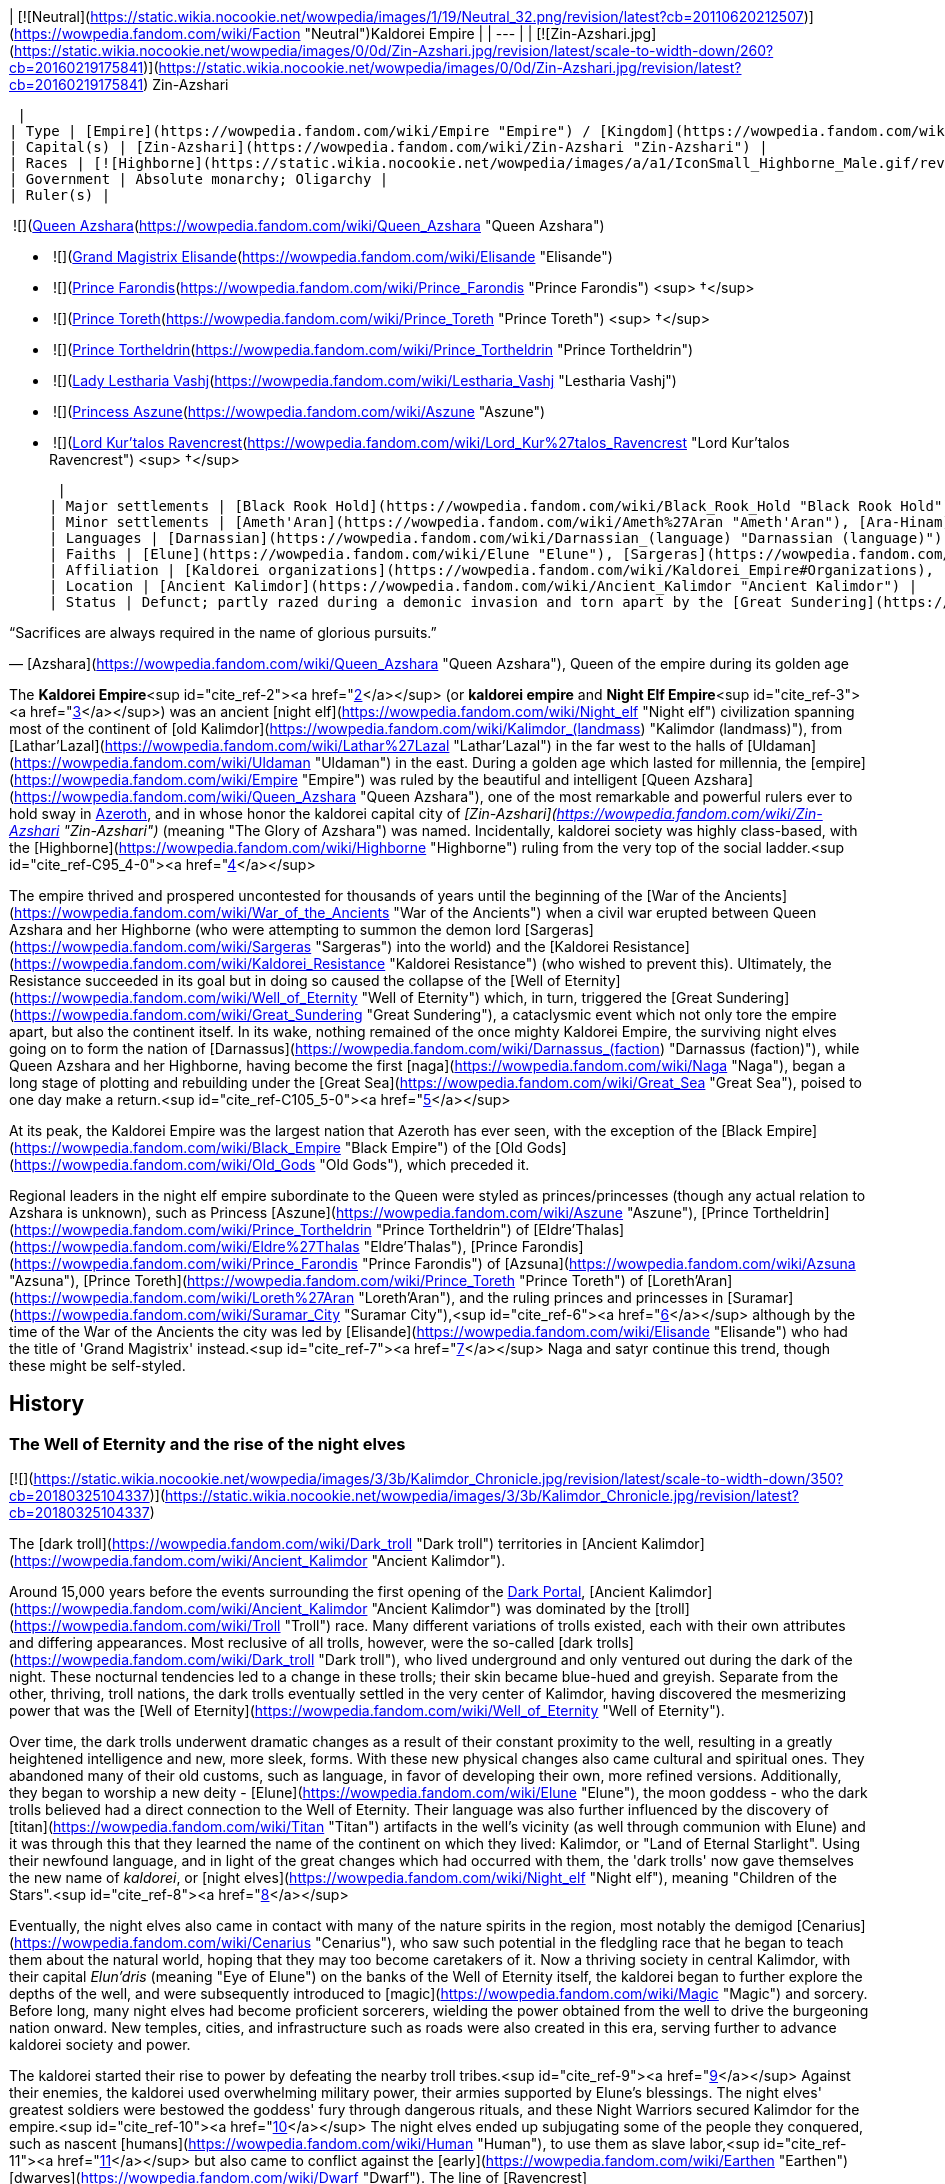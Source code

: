 | [![Neutral](https://static.wikia.nocookie.net/wowpedia/images/1/19/Neutral_32.png/revision/latest?cb=20110620212507)](https://wowpedia.fandom.com/wiki/Faction "Neutral")Kaldorei Empire |
| --- |
| [![Zin-Azshari.jpg](https://static.wikia.nocookie.net/wowpedia/images/0/0d/Zin-Azshari.jpg/revision/latest/scale-to-width-down/260?cb=20160219175841)](https://static.wikia.nocookie.net/wowpedia/images/0/0d/Zin-Azshari.jpg/revision/latest?cb=20160219175841)
Zin-Azshari

 |
| Type | [Empire](https://wowpedia.fandom.com/wiki/Empire "Empire") / [Kingdom](https://wowpedia.fandom.com/wiki/Kingdom "Kingdom")<sup id="cite_ref-1"><a href="https://wowpedia.fandom.com/wiki/Kaldorei_Empire#cite_note-1">[1]</a></sup> |
| Capital(s) | [Zin-Azshari](https://wowpedia.fandom.com/wiki/Zin-Azshari "Zin-Azshari") |
| Races | [![Highborne](https://static.wikia.nocookie.net/wowpedia/images/a/a1/IconSmall_Highborne_Male.gif/revision/latest/scale-to-width-down/16?cb=20200530181102)](https://wowpedia.fandom.com/wiki/Highborne "Highborne")[![Highborne](https://static.wikia.nocookie.net/wowpedia/images/1/1c/IconSmall_Highborne_Female.gif/revision/latest/scale-to-width-down/16?cb=20200530212600)](https://wowpedia.fandom.com/wiki/Highborne "Highborne")[![Night elf](https://static.wikia.nocookie.net/wowpedia/images/e/e8/IconSmall_NightElf_Male.gif/revision/latest/scale-to-width-down/16?cb=20200518005657)](https://wowpedia.fandom.com/wiki/Night_elf "Night elf")[![Night elf](https://static.wikia.nocookie.net/wowpedia/images/1/18/IconSmall_NightElf_Female.gif/revision/latest/scale-to-width-down/16?cb=20200518010323)](https://wowpedia.fandom.com/wiki/Night_elf "Night elf") [Night elf](https://wowpedia.fandom.com/wiki/Night_elf "Night elf") |
| Government | Absolute monarchy; Oligarchy |
| Ruler(s) |

 ![](https://static.wikia.nocookie.net/wowpedia/images/5/52/IconSmall_Azshara.gif/revision/latest/scale-to-width-down/16?cb=20211209080510)[Queen Azshara](https://wowpedia.fandom.com/wiki/Queen_Azshara "Queen Azshara")

-    ![](https://static.wikia.nocookie.net/wowpedia/images/d/dc/IconSmall_Elisande.gif/revision/latest/scale-to-width-down/16?cb=20211211092611)[Grand Magistrix Elisande](https://wowpedia.fandom.com/wiki/Elisande "Elisande")
-    ![](https://static.wikia.nocookie.net/wowpedia/images/e/e7/IconSmall_Farondis.gif/revision/latest/scale-to-width-down/16?cb=20180206221536)[Prince Farondis](https://wowpedia.fandom.com/wiki/Prince_Farondis "Prince Farondis") <sup>&nbsp;†</sup>
-    ![](https://static.wikia.nocookie.net/wowpedia/images/a/a1/IconSmall_Highborne_Male.gif/revision/latest/scale-to-width-down/16?cb=20200530181102)[Prince Toreth](https://wowpedia.fandom.com/wiki/Prince_Toreth "Prince Toreth") <sup>&nbsp;†</sup>
-    ![](https://static.wikia.nocookie.net/wowpedia/images/a/a1/IconSmall_Highborne_Male.gif/revision/latest/scale-to-width-down/16?cb=20200530181102)[Prince Tortheldrin](https://wowpedia.fandom.com/wiki/Prince_Tortheldrin "Prince Tortheldrin")
-    ![](https://static.wikia.nocookie.net/wowpedia/images/1/1c/IconSmall_Highborne_Female.gif/revision/latest/scale-to-width-down/16?cb=20200530212600)[Lady Lestharia Vashj](https://wowpedia.fandom.com/wiki/Lestharia_Vashj "Lestharia Vashj")
-    ![](https://static.wikia.nocookie.net/wowpedia/images/1/1c/IconSmall_Highborne_Female.gif/revision/latest/scale-to-width-down/16?cb=20200530212600)[Princess Aszune](https://wowpedia.fandom.com/wiki/Aszune "Aszune")
-    ![](https://static.wikia.nocookie.net/wowpedia/images/a/a8/IconSmall_Kur%27talos.gif/revision/latest/scale-to-width-down/16?cb=20180304142416)[Lord Kur'talos Ravencrest](https://wowpedia.fandom.com/wiki/Lord_Kur%27talos_Ravencrest "Lord Kur'talos Ravencrest") <sup>&nbsp;†</sup>

 |
| Major settlements | [Black Rook Hold](https://wowpedia.fandom.com/wiki/Black_Rook_Hold "Black Rook Hold"), [Eldarath](https://wowpedia.fandom.com/wiki/Eldarath "Eldarath"), [Eldre'Thalas](https://wowpedia.fandom.com/wiki/Eldre%27Thalas "Eldre'Thalas"), [Eldre'thar](https://wowpedia.fandom.com/wiki/Eldre%27thar "Eldre'thar"), [Hajiri](https://wowpedia.fandom.com/wiki/Hajiri "Hajiri"), [Isildien](https://wowpedia.fandom.com/wiki/Isildien "Isildien"), [Kel'Theril](https://wowpedia.fandom.com/wiki/Kel%27Theril "Kel'Theril"), [Lathar'Lazal](https://wowpedia.fandom.com/wiki/Lathar%27Lazal "Lathar'Lazal"), [Loreth'Aran](https://wowpedia.fandom.com/wiki/Loreth%27Aran "Loreth'Aran"), [Mathystra](https://wowpedia.fandom.com/wiki/Mathystra "Mathystra"), [Morlos'Aran](https://wowpedia.fandom.com/wiki/Morlos%27Aran "Morlos'Aran"), [Nar'thalas](https://wowpedia.fandom.com/wiki/Ruins_of_Nar%27thalas "Ruins of Nar'thalas"), [Shandaral](https://wowpedia.fandom.com/wiki/Shandaral "Shandaral"), [Suramar](https://wowpedia.fandom.com/wiki/Suramar_City "Suramar City"), [Vashj'ir](https://wowpedia.fandom.com/wiki/Ruins_of_Vashj%27ir "Ruins of Vashj'ir") |
| Minor settlements | [Ameth'Aran](https://wowpedia.fandom.com/wiki/Ameth%27Aran "Ameth'Aran"), [Ara-Hinam](https://wowpedia.fandom.com/wiki/Ara-Hinam "Ara-Hinam"), [Aru-Talis](https://wowpedia.fandom.com/wiki/Aru-Talis "Aru-Talis"), [Bashal'Aran](https://wowpedia.fandom.com/wiki/Bashal%27Aran "Bashal'Aran"), [Beth'mora](https://wowpedia.fandom.com/wiki/Beth%27mora_Ridge "Beth'mora Ridge"), [Biel'aran](https://wowpedia.fandom.com/wiki/Biel%27aran_Ridge "Biel'aran Ridge"), [Blackfathom Deeps](https://wowpedia.fandom.com/wiki/Blackfathom_Deeps "Blackfathom Deeps"), [Constellas](https://wowpedia.fandom.com/wiki/Constellas "Constellas"), [Darkmist](https://wowpedia.fandom.com/wiki/Darkmist_Ruins "Darkmist Ruins"), [Ethel Rethor](https://wowpedia.fandom.com/wiki/Ethel_Rethor "Ethel Rethor"), [Forest Song](https://wowpedia.fandom.com/wiki/Forest_Song "Forest Song"), [Galhara](https://wowpedia.fandom.com/wiki/Galhara "Galhara"), [Lornesta](https://wowpedia.fandom.com/wiki/Ruins_of_Lornesta "Ruins of Lornesta"), [Moonrest Gardens](https://wowpedia.fandom.com/wiki/Moonrest_Gardens "Moonrest Gardens"), [Oneiros](https://wowpedia.fandom.com/wiki/Oneiros "Oneiros"), [Ordil'Aran](https://wowpedia.fandom.com/wiki/Ordil%27Aran "Ordil'Aran"), [Ravenwind](https://wowpedia.fandom.com/wiki/Ravenwind "Ravenwind"), [Shadowsong Shrine](https://wowpedia.fandom.com/wiki/Shadowsong_Shrine "Shadowsong Shrine"), [Solarsal](https://wowpedia.fandom.com/wiki/Solarsal "Solarsal"), [Stardust](https://wowpedia.fandom.com/wiki/Ruins_of_Stardust "Ruins of Stardust") [Thelserai](https://wowpedia.fandom.com/wiki/Ruins_of_Thelserai_Temple "Ruins of Thelserai Temple"), [Tethris Aran](https://wowpedia.fandom.com/wiki/Tethris_Aran "Tethris Aran"), [Then'Ralore](https://wowpedia.fandom.com/wiki/Then%27Ralore "Then'Ralore") |
| Languages | [Darnassian](https://wowpedia.fandom.com/wiki/Darnassian_(language) "Darnassian (language)") |
| Faiths | [Elune](https://wowpedia.fandom.com/wiki/Elune "Elune"), [Sargeras](https://wowpedia.fandom.com/wiki/Sargeras "Sargeras"), [Wild Gods](https://wowpedia.fandom.com/wiki/Wild_God "Wild God") (revered, but not worshiped) |
| Affiliation | [Kaldorei organizations](https://wowpedia.fandom.com/wiki/Kaldorei_Empire#Organizations), [Kaldorei Resistance](https://wowpedia.fandom.com/wiki/Kaldorei_Resistance "Kaldorei Resistance"), [Burning Legion](https://wowpedia.fandom.com/wiki/Burning_Legion "Burning Legion") |
| Location | [Ancient Kalimdor](https://wowpedia.fandom.com/wiki/Ancient_Kalimdor "Ancient Kalimdor") |
| Status | Defunct; partly razed during a demonic invasion and torn apart by the [Great Sundering](https://wowpedia.fandom.com/wiki/Great_Sundering "Great Sundering") |

“Sacrifices are always required in the name of glorious pursuits.”

— [Azshara](https://wowpedia.fandom.com/wiki/Queen_Azshara "Queen Azshara"), Queen of the empire during its golden age

The **Kaldorei Empire**<sup id="cite_ref-2"><a href="https://wowpedia.fandom.com/wiki/Kaldorei_Empire#cite_note-2">[2]</a></sup> (or **kaldorei empire** and **Night Elf Empire**<sup id="cite_ref-3"><a href="https://wowpedia.fandom.com/wiki/Kaldorei_Empire#cite_note-3">[3]</a></sup>) was an ancient [night elf](https://wowpedia.fandom.com/wiki/Night_elf "Night elf") civilization spanning most of the continent of [old Kalimdor](https://wowpedia.fandom.com/wiki/Kalimdor_(landmass) "Kalimdor (landmass)"), from [Lathar'Lazal](https://wowpedia.fandom.com/wiki/Lathar%27Lazal "Lathar'Lazal") in the far west to the halls of [Uldaman](https://wowpedia.fandom.com/wiki/Uldaman "Uldaman") in the east. During a golden age which lasted for millennia, the [empire](https://wowpedia.fandom.com/wiki/Empire "Empire") was ruled by the beautiful and intelligent [Queen Azshara](https://wowpedia.fandom.com/wiki/Queen_Azshara "Queen Azshara"), one of the most remarkable and powerful rulers ever to hold sway in xref:Azeroth.adoc[Azeroth], and in whose honor the kaldorei capital city of _[Zin-Azshari](https://wowpedia.fandom.com/wiki/Zin-Azshari "Zin-Azshari")_ (meaning "The Glory of Azshara") was named. Incidentally, kaldorei society was highly class-based, with the [Highborne](https://wowpedia.fandom.com/wiki/Highborne "Highborne") ruling from the very top of the social ladder.<sup id="cite_ref-C95_4-0"><a href="https://wowpedia.fandom.com/wiki/Kaldorei_Empire#cite_note-C95-4">[4]</a></sup>

The empire thrived and prospered uncontested for thousands of years until the beginning of the [War of the Ancients](https://wowpedia.fandom.com/wiki/War_of_the_Ancients "War of the Ancients") when a civil war erupted between Queen Azshara and her Highborne (who were attempting to summon the demon lord [Sargeras](https://wowpedia.fandom.com/wiki/Sargeras "Sargeras") into the world) and the [Kaldorei Resistance](https://wowpedia.fandom.com/wiki/Kaldorei_Resistance "Kaldorei Resistance") (who wished to prevent this). Ultimately, the Resistance succeeded in its goal but in doing so caused the collapse of the [Well of Eternity](https://wowpedia.fandom.com/wiki/Well_of_Eternity "Well of Eternity") which, in turn, triggered the [Great Sundering](https://wowpedia.fandom.com/wiki/Great_Sundering "Great Sundering"), a cataclysmic event which not only tore the empire apart, but also the continent itself. In its wake, nothing remained of the once mighty Kaldorei Empire, the surviving night elves going on to form the nation of [Darnassus](https://wowpedia.fandom.com/wiki/Darnassus_(faction) "Darnassus (faction)"), while Queen Azshara and her Highborne, having become the first [naga](https://wowpedia.fandom.com/wiki/Naga "Naga"), began a long stage of plotting and rebuilding under the [Great Sea](https://wowpedia.fandom.com/wiki/Great_Sea "Great Sea"), poised to one day make a return.<sup id="cite_ref-C105_5-0"><a href="https://wowpedia.fandom.com/wiki/Kaldorei_Empire#cite_note-C105-5">[5]</a></sup>

At its peak, the Kaldorei Empire was the largest nation that Azeroth has ever seen, with the exception of the [Black Empire](https://wowpedia.fandom.com/wiki/Black_Empire "Black Empire") of the [Old Gods](https://wowpedia.fandom.com/wiki/Old_Gods "Old Gods"), which preceded it.

Regional leaders in the night elf empire subordinate to the Queen were styled as princes/princesses (though any actual relation to Azshara is unknown), such as Princess [Aszune](https://wowpedia.fandom.com/wiki/Aszune "Aszune"), [Prince Tortheldrin](https://wowpedia.fandom.com/wiki/Prince_Tortheldrin "Prince Tortheldrin") of [Eldre'Thalas](https://wowpedia.fandom.com/wiki/Eldre%27Thalas "Eldre'Thalas"), [Prince Farondis](https://wowpedia.fandom.com/wiki/Prince_Farondis "Prince Farondis") of [Azsuna](https://wowpedia.fandom.com/wiki/Azsuna "Azsuna"), [Prince Toreth](https://wowpedia.fandom.com/wiki/Prince_Toreth "Prince Toreth") of [Loreth'Aran](https://wowpedia.fandom.com/wiki/Loreth%27Aran "Loreth'Aran"), and the ruling princes and princesses in [Suramar](https://wowpedia.fandom.com/wiki/Suramar_City "Suramar City"),<sup id="cite_ref-6"><a href="https://wowpedia.fandom.com/wiki/Kaldorei_Empire#cite_note-6">[6]</a></sup> although by the time of the War of the Ancients the city was led by [Elisande](https://wowpedia.fandom.com/wiki/Elisande "Elisande") who had the title of 'Grand Magistrix' instead.<sup id="cite_ref-7"><a href="https://wowpedia.fandom.com/wiki/Kaldorei_Empire#cite_note-7">[7]</a></sup> Naga and satyr continue this trend, though these might be self-styled.

## History

### The Well of Eternity and the rise of the night elves

[![](https://static.wikia.nocookie.net/wowpedia/images/3/3b/Kalimdor_Chronicle.jpg/revision/latest/scale-to-width-down/350?cb=20180325104337)](https://static.wikia.nocookie.net/wowpedia/images/3/3b/Kalimdor_Chronicle.jpg/revision/latest?cb=20180325104337)

The [dark troll](https://wowpedia.fandom.com/wiki/Dark_troll "Dark troll") territories in [Ancient Kalimdor](https://wowpedia.fandom.com/wiki/Ancient_Kalimdor "Ancient Kalimdor").

Around 15,000 years before the events surrounding the first opening of the xref:DarkPortal.adoc[Dark Portal], [Ancient Kalimdor](https://wowpedia.fandom.com/wiki/Ancient_Kalimdor "Ancient Kalimdor") was dominated by the [troll](https://wowpedia.fandom.com/wiki/Troll "Troll") race. Many different variations of trolls existed, each with their own attributes and differing appearances. Most reclusive of all trolls, however, were the so-called [dark trolls](https://wowpedia.fandom.com/wiki/Dark_troll "Dark troll"), who lived underground and only ventured out during the dark of the night. These nocturnal tendencies led to a change in these trolls; their skin became blue-hued and greyish. Separate from the other, thriving, troll nations, the dark trolls eventually settled in the very center of Kalimdor, having discovered the mesmerizing power that was the [Well of Eternity](https://wowpedia.fandom.com/wiki/Well_of_Eternity "Well of Eternity").

Over time, the dark trolls underwent dramatic changes as a result of their constant proximity to the well, resulting in a greatly heightened intelligence and new, more sleek, forms. With these new physical changes also came cultural and spiritual ones. They abandoned many of their old customs, such as language, in favor of developing their own, more refined versions. Additionally, they began to worship a new deity - [Elune](https://wowpedia.fandom.com/wiki/Elune "Elune"), the moon goddess - who the dark trolls believed had a direct connection to the Well of Eternity. Their language was also further influenced by the discovery of [titan](https://wowpedia.fandom.com/wiki/Titan "Titan") artifacts in the well's vicinity (as well through communion with Elune) and it was through this that they learned the name of the continent on which they lived: Kalimdor, or "Land of Eternal Starlight". Using their newfound language, and in light of the great changes which had occurred with them, the 'dark trolls' now gave themselves the new name of _kaldorei_, or [night elves](https://wowpedia.fandom.com/wiki/Night_elf "Night elf"), meaning "Children of the Stars".<sup id="cite_ref-8"><a href="https://wowpedia.fandom.com/wiki/Kaldorei_Empire#cite_note-8">[8]</a></sup>

Eventually, the night elves also came in contact with many of the nature spirits in the region, most notably the demigod [Cenarius](https://wowpedia.fandom.com/wiki/Cenarius "Cenarius"), who saw such potential in the fledgling race that he began to teach them about the natural world, hoping that they may too become caretakers of it. Now a thriving society in central Kalimdor, with their capital _Elun'dris_ (meaning "Eye of Elune") on the banks of the Well of Eternity itself, the kaldorei began to further explore the depths of the well, and were subsequently introduced to [magic](https://wowpedia.fandom.com/wiki/Magic "Magic") and sorcery. Before long, many night elves had become proficient sorcerers, wielding the power obtained from the well to drive the burgeoning nation onward. New temples, cities, and infrastructure such as roads were also created in this era, serving further to advance kaldorei society and power.

The kaldorei started their rise to power by defeating the nearby troll tribes.<sup id="cite_ref-9"><a href="https://wowpedia.fandom.com/wiki/Kaldorei_Empire#cite_note-9">[9]</a></sup> Against their enemies, the kaldorei used overwhelming military power, their armies supported by Elune's blessings. The night elves' greatest soldiers were bestowed the goddess' fury through dangerous rituals, and these Night Warriors secured Kalimdor for the empire.<sup id="cite_ref-10"><a href="https://wowpedia.fandom.com/wiki/Kaldorei_Empire#cite_note-10">[10]</a></sup> The night elves ended up subjugating some of the people they conquered, such as nascent [humans](https://wowpedia.fandom.com/wiki/Human "Human"), to use them as slave labor,<sup id="cite_ref-11"><a href="https://wowpedia.fandom.com/wiki/Kaldorei_Empire#cite_note-11">[11]</a></sup> but also came to conflict against the [early](https://wowpedia.fandom.com/wiki/Earthen "Earthen") [dwarves](https://wowpedia.fandom.com/wiki/Dwarf "Dwarf"). The line of [Ravencrest](https://wowpedia.fandom.com/wiki/House_of_Ravencrest "House of Ravencrest") rose to prominence during that time, the military power of [Black Rook Hold](https://wowpedia.fandom.com/wiki/Black_Rook_Hold "Black Rook Hold") extending over most of the realm.<sup id="cite_ref-12"><a href="https://wowpedia.fandom.com/wiki/Kaldorei_Empire#cite_note-12">[12]</a></sup>

During this period of prosperity, a new leader emerged among the kaldorei. Ascending to the throne, the ambitious and deeply beloved [Queen Azshara](https://wowpedia.fandom.com/wiki/Queen_Azshara "Queen Azshara") now set the Kaldorei Empire on the path to true greatness, as well as great destruction.<sup id="cite_ref-C94_13-0"><a href="https://wowpedia.fandom.com/wiki/Kaldorei_Empire#cite_note-C94-13">[13]</a></sup>

### The age of Azshara

[![](https://static.wikia.nocookie.net/wowpedia/images/a/a3/Night_Elf_Empire.jpg/revision/latest/scale-to-width-down/350?cb=20160428235210)](https://static.wikia.nocookie.net/wowpedia/images/a/a3/Night_Elf_Empire.jpg/revision/latest?cb=20160428235210)

The empire of the kaldorei under [Queen Azshara](https://wowpedia.fandom.com/wiki/Queen_Azshara "Queen Azshara").

[![](https://static.wikia.nocookie.net/wowpedia/images/9/91/Azshara_TCG.jpg/revision/latest/scale-to-width-down/180?cb=20120915180251)](https://static.wikia.nocookie.net/wowpedia/images/9/91/Azshara_TCG.jpg/revision/latest?cb=20120915180251)

Azshara, beloved queen of the kaldorei.

Beautiful beyond compare, charismatic, young yet wise beyond her years, Azshara embodied the most prized aspects among the kaldorei people. She was proficient in sorcery and constructed [a large palace](https://wowpedia.fandom.com/wiki/Azshara%27s_Palace "Azshara's Palace") in the night elves' capital city where she and her closest courtiers (known as the _quel'dorei_ or [Highborne](https://wowpedia.fandom.com/wiki/Highborne "Highborne")) resided. Usually sorcerous in some manner, the Highborne served many different roles in service to the Queen, from advisors such as [Lord Xavius](https://wowpedia.fandom.com/wiki/Lord_Xavius "Lord Xavius"), to handmaidens like [Lady Vashj](https://wowpedia.fandom.com/wiki/Lady_Vashj "Lady Vashj"). All, however, were part of the highest social strata of kaldorei society and possessed a distinct belief in their self-superiority over the 'lower-born' majority of night elves. This did not impress the other kaldorei who, in turn, developed an ever-present animosity for the egotistic Highborne. Significantly, this resentment did not extend to the Queen herself, who was looked upon with such adoration by the populace that the kaldorei capital was renamed _[Zin-Azshari](https://wowpedia.fandom.com/wiki/Zin-Azshari "Zin-Azshari")_ or "The Glory of Azshara", in her honor.

Under the rule of Queen Azshara, the night elf nation exploded into a sprawling empire resplendent with impressive architecture, great cities, and ornate temples. Vast, luminescent highways limned by the silver light of Elune herself stretched across the continent, connecting all of civilization together. The empire saw the creation of such marvelous wonders that xref:Azeroth.adoc[Azeroth] would never see its like again, even in the modern age. Expeditionary forces, too, would be sent to explore and spread the empire's borders, bringing back tales of far-away lands and races, such as [dragons](https://wowpedia.fandom.com/wiki/Dragons "Dragons"), and returning with samples of foreign flora and fauna. The Queen herself personally oversaw the construction of a grand new temple to Elune, a sprawling expanse of gem-encrusted bridges and effervescent lakes at the western edge of Kalimdor. Upon its completion, she named the mesmerizing grounds _[Lathar'Lazal](https://wowpedia.fandom.com/wiki/Lathar%27Lazal "Lathar'Lazal")_, or "Seat of the Sky". Azshara now lorded over more territory than any other single ruler in history, eclipsing even such previous conquerors as the [mogu](https://wowpedia.fandom.com/wiki/Mogu "Mogu") Thunder King, [Lei Shen](https://wowpedia.fandom.com/wiki/Lei_Shen "Lei Shen"). One area, however, which the Queen deliberately avoided was [Mount Hyjal](https://wowpedia.fandom.com/wiki/Mount_Hyjal "Mount Hyjal"), publicly to honor the night elves' previous pacts with the forests, but in truth due to a deep disgust and caution that Azshara harbored for the ancient magics which permeated Hyjal. As a result, it became one of the few areas of the continent left wholly untouched by the empire.<sup id="cite_ref-C95_4-1"><a href="https://wowpedia.fandom.com/wiki/Kaldorei_Empire#cite_note-C95-4">[4]</a></sup>

As the Kaldorei Empire continued to expand, Cenarius became increasingly disturbed by what he saw as an abandonment of the ways of nature in favor of the appeals of magic and sorcery, as well as the endless hubris and arrogance of the Highborne. As their nation's power grew, the kaldorei also severed diplomatic ties with the other races of the continent, spurred on by their Queen's dogged commitment to ideas of racial purity and kaldorei superiority. These beliefs ultimately served to create an atmosphere of xenophobia in the psyche of the night elves, convinced that they were inherently better than the lesser, more primitive races.

The only other race which posed enough of a threat (albeit small) to draw the attention of the empire were the aggressive, and openly hostile, troll nations. Small, separate conflicts subsequently broke out between the two races, but the trolls were consistently unable to stand against the kaldorei mastery of the arcane and were routed as a result. Undisturbed by the trolls' rabid battle lust, and having no desire to control their remaining lands, Queen Azshara ultimately negotiated a deal with the [Zandalar tribe](https://wowpedia.fandom.com/wiki/Zandalar_tribe "Zandalar tribe") of trolls, the unifying force between all the tribes. In return for a halt to all troll incursions and hostilities against kaldorei territory, the trolls would — by Azshara's grace — be allowed to remain in possession of their sacred Zandalar Mountain, south of the [Well of Eternity](https://wowpedia.fandom.com/wiki/Well_of_Eternity "Well of Eternity"). This humiliating agreement which the trolls had no choice but to acquiesce to led to great resentment of night elves (and elves in general) among the troll race.<sup id="cite_ref-14"><a href="https://wowpedia.fandom.com/wiki/Kaldorei_Empire#cite_note-14">[14]</a></sup>

Having dealt with all external threats, Queen Azshara began to become more detached from the rest of the kingdom, spending more and more time inside the palace walls. Gradually, she became obsessed with the potential of the Well of Eternity; a potential, she believed, that the kaldorei had only scratched the surface of. Azshara believed that if they should unlock the full power of the Well, the Kaldorei Empire could ascend to new and previously unimagined heights of greatness. Thus she, and the Highborne, began delving into the Well's mysteries, experimenting with its untold power. These reckless experiments, however, sent bolts of magic shooting through the [Twisting Nether](https://wowpedia.fandom.com/wiki/Twisting_Nether "Twisting Nether"). It was not long until more malevolent forces took notice, in the form of the fallen-titan [Sargeras](https://wowpedia.fandom.com/wiki/Sargeras "Sargeras") and his [Burning Legion](https://wowpedia.fandom.com/wiki/Burning_Legion "Burning Legion"). After eons of searching, Sargeras had finally discovered the location of Azeroth, and with it, its world soul.

### War of the Ancients

“To fully prepare for a world of perfection, all the imperfect must be swept away.”

— [Queen Azshara](https://wowpedia.fandom.com/wiki/Queen_Azshara "Queen Azshara")

[![](https://static.wikia.nocookie.net/wowpedia/images/0/05/Azshara_TCG_Alt.JPG/revision/latest/scale-to-width-down/180?cb=20130517211426)](https://static.wikia.nocookie.net/wowpedia/images/0/05/Azshara_TCG_Alt.JPG/revision/latest?cb=20130517211426)

Queen Azshara commences the demonic invasion.

Around 10,000 years before the events of the Dark Portal, unbeknownst to the rest of the kaldorei, their queen and the Highborne had been contacted by a mysterious entity, not from their world. Queen Azshara and her followers eagerly began to communicate with this entity, who desired a massive gateway to be opened using the Well of Eternity itself, so that it may come to Azeroth. The entity, [Sargeras](https://wowpedia.fandom.com/wiki/Sargeras "Sargeras"), intentionally played on the night elves' arrogance and hubris, having first contacted the Queen's chief advisor, the cunning [Lord Xavius](https://wowpedia.fandom.com/wiki/Lord_Xavius "Lord Xavius"), who immediately brought it to the attention of Azshara. Queen Azshara was utterly enthralled by what she saw as Sargeras' glorious perfection. So enamored was she, that she immediately ordered the Highborne to make preparations to summon Sargeras and the Burning Legion. The Queen intended to rule at the demon lord's side in a paradise where all she considered impure — including her own, non-Highborne, people — was purged. As the Highborne began their summoning, many kaldorei had gathered outside the royal palace, curious and frightened about the now-raging currents of the Well of Eternity, and wanting to receive guidance from their revered and beloved monarch. What they received, however, as the gates swung open, were waves upon waves of [demons](https://wowpedia.fandom.com/wiki/Demons "Demons") who swept across the grounds, slaughtering any they came across. Thus began the War of the Ancients, a conflict which would, quite literally, shape the face of the world and ultimately tear the mighty Kaldorei Empire asunder.

Meanwhile, a promising young night elf called [Malfurion Stormrage](https://wowpedia.fandom.com/wiki/Malfurion_Stormrage "Malfurion Stormrage"), who had been training with the demigod Cenarius to one day become the first mortal [druid](https://wowpedia.fandom.com/wiki/Druid "Druid") had become aware of something very wrong occurring in [Zin-Azshari](https://wowpedia.fandom.com/wiki/Zin-Azshari "Zin-Azshari"), even before the actual summoning began. Following the commencement of the ritual, countless demons began to spread out from the Well of Eternity, storming across the empire and laying waste to forests, cities, and all else which they came across. A night elf resistance movement was subsequently formed to halt this threat. Although aware of the Highborne's treachery, all those surviving kaldorei fighting the demons refused to believe that their Queen had any direct part in it. They convinced themselves that she was, at the very least, their prisoner, and at worst being totally misled by her duplicitous counselors. Thus, the resistance felt that they were not only fighting to save their way of life, but also to save their exalted leader, unaware of the fact that Azshara was, herself, the chief instigator of these events.<sup id="cite_ref-15"><a href="https://wowpedia.fandom.com/wiki/Kaldorei_Empire#cite_note-15">[15]</a></sup>

[![](https://static.wikia.nocookie.net/wowpedia/images/3/3f/Lord_Ravencrest.jpg/revision/latest/scale-to-width-down/180?cb=20130502161638)](https://static.wikia.nocookie.net/wowpedia/images/3/3f/Lord_Ravencrest.jpg/revision/latest?cb=20130502161638)

Lord [Kur'talos Ravencrest](https://wowpedia.fandom.com/wiki/Kur%27talos_Ravencrest "Kur'talos Ravencrest") of the [House of Ravencrest](https://wowpedia.fandom.com/wiki/House_of_Ravencrest "House of Ravencrest"), leader of the night elf resistance.

Among the ranks of the resistance were three young night elves: Malfurion, his sorcerer brother, [Illidan Stormrage](https://wowpedia.fandom.com/wiki/Illidan_Stormrage "Illidan Stormrage"), and their childhood friend and priestess-in-training, [Tyrande Whisperwind](https://wowpedia.fandom.com/wiki/Tyrande_Whisperwind "Tyrande Whisperwind"). Led by kaldorei general Lord [Kur'talos Ravencrest](https://wowpedia.fandom.com/wiki/Kur%27talos_Ravencrest "Kur'talos Ravencrest") of the [House of Ravencrest](https://wowpedia.fandom.com/wiki/House_of_Ravencrest "House of Ravencrest"), the resistance initially suffered resounding defeats at the hands of the seemingly-endless demonic legions. It was not until Malfurion made the daring move of entering the druidic [Emerald Dream](https://wowpedia.fandom.com/wiki/Emerald_Dream "Emerald Dream") and using his powers to slay Lord Xavius, that the kaldorei's fortunes began to change. Following more minor successes, some brought about by Illidan, who had become a skilled sorcerer, and Tyrande, who was a member of the [Sisterhood of Elune](https://wowpedia.fandom.com/wiki/Sisterhood_of_Elune "Sisterhood of Elune"), a militant order of all-female warrior priestesses, the resistance even succeeded in gaining the initiative. However, they were simply unable to overcome the Legion's impossible numbers. Many of the Highborne had also been turned into a new type of demon, the [satyr](https://wowpedia.fandom.com/wiki/Satyr "Satyr"), which bolstered the demons' ranks. At the desperate request of Malfurion, Cenarius agreed to rally Kalimdor's mighty [Wild Gods](https://wowpedia.fandom.com/wiki/Wild_God "Wild God") against the Legion, but warned that it would take considerable time. Meanwhile, also at the night elf's request, the [Dragonflights](https://wowpedia.fandom.com/wiki/Dragonflights "Dragonflights") resigned to join the fray in their duty to defend Azeroth. At the suggestion of the Earth-Warder, [Neltharion](https://wowpedia.fandom.com/wiki/Neltharion "Neltharion"), the [Dragon Aspects](https://wowpedia.fandom.com/wiki/Dragon_Aspects "Dragon Aspects") agreed that the best way to combat the demons would be to collectively infuse a large portion of their powers in an artifact known as the 'Dragon Soul'. Having done this, however, Neltharion (to be known ever after as Deathwing) betrayed the other dragons at the behest of the [Old Gods](https://wowpedia.fandom.com/wiki/Old_Gods "Old Gods"), taking the Dragon Soul for himself and using it to attack all in his vicinity; dragon, night elf, and demon alike. Although Deathwing was forced to retreat, the event marked a terrible blow for those resisting the demonic invasion.<sup id="cite_ref-16"><a href="https://wowpedia.fandom.com/wiki/Kaldorei_Empire#cite_note-16">[16]</a></sup>

[![](https://static.wikia.nocookie.net/wowpedia/images/0/0c/Jarod_Shadowsong_TCG.jpg/revision/latest/scale-to-width-down/180?cb=20130502161100)](https://static.wikia.nocookie.net/wowpedia/images/0/0c/Jarod_Shadowsong_TCG.jpg/revision/latest?cb=20130502161100)

Commander [Jarod Shadowsong](https://wowpedia.fandom.com/wiki/Jarod_Shadowsong "Jarod Shadowsong") and kaldorei resistance fighters.

[![](https://static.wikia.nocookie.net/wowpedia/images/d/da/Zin-Azshari_Warbringers.jpg/revision/latest/scale-to-width-down/180?cb=20180824185633)](https://static.wikia.nocookie.net/wowpedia/images/d/da/Zin-Azshari_Warbringers.jpg/revision/latest?cb=20180824185633)

[Zin-Azshari](https://wowpedia.fandom.com/wiki/Zin-Azshari "Zin-Azshari")'s last moments from being destroyed.

### The fall of Zin-Azshari and the sundering of the world

Soon after, Illidan, having changed sides in the conflict, managed to steal Deathwing's artifact (now also known as the 'Demon Soul'), delivering it to Azshara and the Highborne who immediately used it to hasten the summoning of Sargeras himself. As the resistance began to lose more and more ground, a new leader rose among them (following Lord Ravencrest's assassination). [Jarod Shadowsong](https://wowpedia.fandom.com/wiki/Jarod_Shadowsong "Jarod Shadowsong") was young, intelligent, and an excellent strategist. Under his encouragement, the resistance expanded to include many of Azeroth's other races, such as [earthen](https://wowpedia.fandom.com/wiki/Earthen "Earthen"), [tauren](https://wowpedia.fandom.com/wiki/Tauren "Tauren"), and [furbolgs](https://wowpedia.fandom.com/wiki/Furbolgs "Furbolgs"), (many of whom had been regarded with disgust in previous times) which significantly aided the night elves' now diminished forces. This was coupled with a large defection among the Highborne, led by [Dath'Remar Sunstrider](https://wowpedia.fandom.com/wiki/Dath%27Remar_Sunstrider "Dath'Remar Sunstrider"), who refused to help Azshara advance her megalomaniac plans any longer, and pledged themselves to the resistance instead. It was at this time that the Wild Gods, now roused, also arrived to lend their aid. With a revitalized and powerful force, Commander Jarod Shadowsong now prepared to launch a massive, desperate assault on Zin-Azshari itself, where Sargeras' summoning was nearing completion.<sup id="cite_ref-17"><a href="https://wowpedia.fandom.com/wiki/Kaldorei_Empire#cite_note-17">[17]</a></sup>

Countless individuals fell on both sides in one of the bloodiest engagements in history. Meanwhile, having learned that the Well of Eternity itself was being turned into a massive portal, Malfurion and his companions, now joined once more by Illidan who claimed his previous allegiance to have been a ruse, succeeded in reclaiming the Demon Soul from the city and used it to launch a devastating attack on the demon and Highborne forces. With their spellwork now unraveled, the Well of Eternity destabilized and the portal collapsed, sucking many of the demons and their lord back through. The earth itself began to shake as the unstable energies emanating from the well started to cause the ground to tear apart. With the surviving night elves fleeing to the safety of Mount Hyjal, the Well, unable to endure any more abuse, finally collapsed, triggering an implosion so large that it tore Kalimdor apart, destroying most of its landmass and leaving only the [Maelstrom](https://wowpedia.fandom.com/wiki/Maelstrom "Maelstrom") where once there was the majestic kaldorei capital. When the earthquakes and destruction had ceased, the surviving kaldorei emerged to discover that over 80% of Azeroth's landmass had disappeared in what became known as _The Great Sundering_. Nothing remained of, what once was, the Kaldorei Empire.

## Legacy

At the height of its power, the Kaldorei Empire was one of the largest and most powerful the world has seen. Its cultural, technological, military, and magical advancements surpassed almost all others, before or since. Even following the catastrophe that was the Sundering, echoes of the once mighty nation can be seen across Azeroth in the form of ancient and neglected ruins.

### Future of the kaldorei

[![](https://static.wikia.nocookie.net/wowpedia/images/d/d2/Chronicle_Quel%27Thalas.jpg/revision/latest/scale-to-width-down/180?cb=20160219182447)](https://static.wikia.nocookie.net/wowpedia/images/d/d2/Chronicle_Quel%27Thalas.jpg/revision/latest?cb=20160219182447)

The kingdom of Quel'Thalas.

[![](https://static.wikia.nocookie.net/wowpedia/images/b/bf/Lady_Vashj_TCG.jpg/revision/latest/scale-to-width-down/145?cb=20121026180820)](https://static.wikia.nocookie.net/wowpedia/images/b/bf/Lady_Vashj_TCG.jpg/revision/latest?cb=20121026180820)

Lady Vashj, a naga.

With the conclusion of the War of the Ancients, the largest group of surviving night elves founded a new nation built upon a worship of nature, and led by two of the war's greatest heroes: Malfurion Stormrage and Tyrande Whisperwind. Unlike the empire which preceded it, this new country (called [Darnassus](https://wowpedia.fandom.com/wiki/Darnassus_(faction) "Darnassus (faction)")) institutionally shunned the arcane arts, blaming them for the near-destruction of the world and forbidding their use. As a result, many of the surviving Highborne were exiled when they refused accept this law. They ventured far to the east to the newly-formed continent of the [Eastern Kingdoms](https://wowpedia.fandom.com/wiki/Eastern_Kingdoms "Eastern Kingdoms"). After much wandering, and a dramatic change in appearance due to a disconnection from the Well of Eternity's power, these quel'dorei, now calling themselves [high elves](https://wowpedia.fandom.com/wiki/High_elf "High elf"), eventually founded the kingdom of [Quel'Thalas](https://wowpedia.fandom.com/wiki/Quel%27Thalas_(kingdom) "Quel'Thalas (kingdom)"). This new nation, unlike Darnassus, ultimately ended up sharing many similarities with the Kaldorei Empire of ages past. This included an overbearing reliance on magic, which they received from their own, smaller Well of Eternity, [the Sunwell](https://wowpedia.fandom.com/wiki/The_Sunwell "The Sunwell").

### Azshara

Azshara, and those who had followed her to the end, were looked back on by subsequent night elves as being evil and arrogant traitors who had almost brought about the end of the world. Unknown to the survivors, however, the Queen and her followers had not perished in the ruinous events of the Sundering. As her city sank into the depths of a new ocean, Azshara was offered a proposition from an unlikely source. The [Old Gods](https://wowpedia.fandom.com/wiki/Old_Gods "Old Gods") promised her that, in exchange for her future service, they would not only save her and her followers from drowning, but also transform them into more than they ever were. Thus, Azshara and her remaining followers became the first of the [naga](https://wowpedia.fandom.com/wiki/Naga "Naga"), and began the reconstruction of a [new empire](https://wowpedia.fandom.com/wiki/Nazjatar_Empire "Nazjatar Empire") under the waves of the [Great Sea](https://wowpedia.fandom.com/wiki/Great_Sea "Great Sea"), Azshara herself now ruling as Empress of the Naga from her sunken capital of [Nazjatar](https://wowpedia.fandom.com/wiki/Nazjatar "Nazjatar").<sup id="cite_ref-C105_5-1"><a href="https://wowpedia.fandom.com/wiki/Kaldorei_Empire#cite_note-C105-5">[5]</a></sup>

### The Highborne

[![](https://static.wikia.nocookie.net/wowpedia/images/a/a1/Highborne_Banner.jpg/revision/latest/scale-to-width-down/135?cb=20160614210328)](https://static.wikia.nocookie.net/wowpedia/images/a/a1/Highborne_Banner.jpg/revision/latest?cb=20160614210328)

The banner of the Highborne.

Although many [Highborne](https://wowpedia.fandom.com/wiki/Highborne "Highborne") perished during the war, became naga during The Sundering, or were exiled to the Eastern Kingdoms following the foundation of Darnassus, some still managed to survive in various ruins across the world. Eventually, thousands of years later, they are beginning to make a revival in night elf society. Having become more accepting to the use of magic once again, Darnassus has begun to allow many Highborne to return to their society, resulting in a surge in new night elf mages; something which had been rarely seen since the fall of the Kaldorei Empire, over 10,000 years before.

### The nightborne

Unknown to the majority of surviving night elves, the city of [Suramar](https://wowpedia.fandom.com/wiki/Suramar_City "Suramar City") survived the Sundering due to the efforts of its mage leaders, led by the Highborne [Elisande](https://wowpedia.fandom.com/wiki/Elisande "Elisande"). These Highborne reluctantly rejected Queen Azshara's allegiance with Sargeras and succeeded in preventing a demonic invasion of Suramar by sealing an inter-dimensional portal that was opened in the city's temple of Elune using the [Pillars of Creation](https://wowpedia.fandom.com/wiki/Pillars_of_Creation "Pillars of Creation").

[![](https://static.wikia.nocookie.net/wowpedia/images/5/5b/Suramar_concept_by_Jimmy_Lo.jpg/revision/latest/scale-to-width-down/180?cb=20180923140901)](https://static.wikia.nocookie.net/wowpedia/images/5/5b/Suramar_concept_by_Jimmy_Lo.jpg/revision/latest?cb=20180923140901)

The city of Suramar.

Following this, they sealed the remainder of the city in an impenetrable magical barrier and would continue on living thinking that the rest of the world had been lost to the demons. For 10,000 years, they would continue to further develop their mastery of the arcane, placing emphasis on discipline and control, and utilizing the power of their own arcane font, the [Nightwell](https://wowpedia.fandom.com/wiki/Nightwell "Nightwell"). They would, significantly, find themselves separated from nature. This would lead to an unorthodox corruption in their power source that would ultimately change their physical appearance. These changed kaldorei, known as the [nightborne](https://wowpedia.fandom.com/wiki/Nightborne "Nightborne") (due to their distinctive black-grey skin) became a new variation of the night elf race. The nightborne, and Suramar, were only rediscovered when events precipitating the [third coming of the Burning Legion](https://wowpedia.fandom.com/wiki/Third_invasion_of_the_Burning_Legion "Third invasion of the Burning Legion") triggered the collapse of their protective barrier, soon followed by a brutal occupation by forces of the Legion. A nightborne resistance has subsequently emerged and works to free the city and its people, as well as to enact justice for what they consider to be an affront to all they have stood for, fought for, and endured for the last ten millennia.<sup id="cite_ref-18"><a href="https://wowpedia.fandom.com/wiki/Kaldorei_Empire#cite_note-18">[18]</a></sup>

## Religion

[![](https://static.wikia.nocookie.net/wowpedia/images/f/fc/Elune_Statue_Top_View_WoW_Godddess.jpg/revision/latest/scale-to-width-down/230?cb=20060519024528)](https://static.wikia.nocookie.net/wowpedia/images/f/fc/Elune_Statue_Top_View_WoW_Godddess.jpg/revision/latest?cb=20060519024528)

The statue of [Haidene](https://wowpedia.fandom.com/wiki/Haidene "Haidene"), Elune's first high priestess, in the [Temple of the Moon](https://wowpedia.fandom.com/wiki/Temple_of_the_Moon "Temple of the Moon").

The Kaldorei Empire was one which possessed a deep devotion to religion, and religious rituals. Their goddess, [Elune](https://wowpedia.fandom.com/wiki/Elune "Elune"), was seen as the personal matron of the kaldorei, and was revered and honored through the construction of vast and elaborate temples and shrines across the empire. Additionally, within kaldorei society, those who served the goddess, most notably the priestesses of the [Sisterhood of Elune](https://wowpedia.fandom.com/wiki/Sisterhood_of_Elune "Sisterhood of Elune"), were deeply respected and elevated to a position of importance above many others.<sup id="cite_ref-C94_13-1"><a href="https://wowpedia.fandom.com/wiki/Kaldorei_Empire#cite_note-C94-13">[13]</a></sup>

Although not worshiped in the same manner as Elune, the kaldorei also held a deep respect and devotion for the forces of nature, most significantly the [Wild Gods](https://wowpedia.fandom.com/wiki/Wild_God "Wild God") and other guardians of the world such as the demigod [Cenarius](https://wowpedia.fandom.com/wiki/Cenarius "Cenarius"). While never a full religion, nature worship remained prevalent in kaldorei society well into the waning days of the empire. This form of nature worship would ultimately be vigorously adopted by the empire's immediate successor, in Darnassus, encouraged by the [druids](https://wowpedia.fandom.com/wiki/Druid "Druid").

An almost universal cult of personality also developed around the revered Queen Azshara throughout her long reign. While not quite deified, Azshara was praised and adored to such an extent that it bordered on treating her as a divine. It is perhaps accurate to say that the individual citizen of the Kaldorei Empire had a deeper personal connection and love for their queen than they ever did for any particular deity.

## Organizations

-   [Moon Guard](https://wowpedia.fandom.com/wiki/Moon_Guard "Moon Guard")
-   [Rooksguard](https://wowpedia.fandom.com/wiki/Rooksguard "Rooksguard")
-   [Sisterhood of Elune](https://wowpedia.fandom.com/wiki/Sisterhood_of_Elune "Sisterhood of Elune")
-   [Queen's Royal Guard](https://wowpedia.fandom.com/wiki/Queen%27s_Royal_Guard "Queen's Royal Guard")
-   [Dragon Riders of Loreth'Aran](https://wowpedia.fandom.com/wiki/Dragon_Riders_of_Loreth%27Aran "Dragon Riders of Loreth'Aran")
-   [Highborne](https://wowpedia.fandom.com/wiki/Highborne "Highborne")
    -   [Shen'dralar](https://wowpedia.fandom.com/wiki/Shen%27dralar "Shen'dralar")
-   [Guard of Suramar](https://wowpedia.fandom.com/wiki/Guard_of_Suramar "Guard of Suramar")

## Notes and trivia

-   According to [Medivh](https://wowpedia.fandom.com/wiki/Medivh "Medivh"), the [kaldorei](https://wowpedia.fandom.com/wiki/Kaldorei "Kaldorei") sometimes captured other races, including the nascent humans, and used them to build their empire.<sup id="cite_ref-19"><a href="https://wowpedia.fandom.com/wiki/Kaldorei_Empire#cite_note-19">[19]</a></sup>
-   The Kaldorei Empire (and the kaldorei themselves) was the last of numerous nations to dominate the continent of [Old Kalimdor](https://wowpedia.fandom.com/wiki/Old_Kalimdor "Old Kalimdor").
-   Some cities managed to survive the demonic invasion and subsequent fall of the empire, such as the western metropolis of [Eldre'Thalas](https://wowpedia.fandom.com/wiki/Eldre%27Thalas "Eldre'Thalas").
-   Certain contemporary night elf structures still bear resemblances to those of the Kaldorei Empire. For example, the [Temple of the Moon](https://wowpedia.fandom.com/wiki/Temple_of_the_Moon "Temple of the Moon") in [Darnassus](https://wowpedia.fandom.com/wiki/Darnassus "Darnassus") shares certain distinct similarities with Queen [Azshara's Palace](https://wowpedia.fandom.com/wiki/Azshara%27s_Palace "Azshara's Palace") in old Zin-Azshari.
-   It can be said that the nation of [Quel'Thalas](https://wowpedia.fandom.com/wiki/Quel%27Thalas_(kingdom) "Quel'Thalas (kingdom)") is something of a spiritual successor to the Kaldorei Empire (despite not being inhabited by kaldorei). It was founded by a member of the Highborne, and its society and structure bear striking similarities to the late empire.
-   Many "imperial" characters can be found in the ranks of the [nightborne](https://wowpedia.fandom.com/wiki/Nightborne "Nightborne"), including [Arcbinders](https://wowpedia.fandom.com/wiki/Imperial_Arcbinder "Imperial Arcbinder"), [Arcanists](https://wowpedia.fandom.com/wiki/Imperial_Arcanist "Imperial Arcanist"), [Conjurers](https://wowpedia.fandom.com/wiki/Imperial_Conjurer "Imperial Conjurer"), [Servants](https://wowpedia.fandom.com/wiki/Imperial_Servant "Imperial Servant") and [Spellbreakers](https://wowpedia.fandom.com/wiki/Imperial_Spellbreaker "Imperial Spellbreaker"). These may all have been members of the Kaldorei Empire.
-   It seems that the demonym for items and customs dating back from Queen Azshara's reign is "Azsharan", as indicated by  ![](https://static.wikia.nocookie.net/wowpedia/images/7/72/Inv_1h_auchindoun_01.png/revision/latest/scale-to-width-down/16?cb=20070113142847)[\[Azsharan Councillor's Clasp\]](https://wowpedia.fandom.com/wiki/Azsharan_Councillor%27s_Clasp),  ![](https://static.wikia.nocookie.net/wowpedia/images/3/38/Inv_offhand_ulduarraid_d_03.png/revision/latest/scale-to-width-down/16?cb=20090228101548)[\[Azsharan Court Scepter\]](https://wowpedia.fandom.com/wiki/Azsharan_Court_Scepter) or  ![](https://static.wikia.nocookie.net/wowpedia/images/8/84/Inv_sword_10.png/revision/latest/scale-to-width-down/16?cb=20060925135205)[\[Azsharan Queensguard Blade\]](https://wowpedia.fandom.com/wiki/Azsharan_Queensguard_Blade).

## Gallery

-   [![](https://static.wikia.nocookie.net/wowpedia/images/8/8b/Nazjatar_weapon_concept.jpg/revision/latest/scale-to-width-down/96?cb=20190723205132)](https://static.wikia.nocookie.net/wowpedia/images/8/8b/Nazjatar_weapon_concept.jpg/revision/latest?cb=20190723205132)

    Concept art of old kaldorei empire weapons.


## See also

-   [Darnassus](https://wowpedia.fandom.com/wiki/Darnassus_(faction) "Darnassus (faction)")
-   [Quel'Thalas](https://wowpedia.fandom.com/wiki/Quel%27Thalas_(kingdom) "Quel'Thalas (kingdom)")
-   [Suramar](https://wowpedia.fandom.com/wiki/Suramar_(kingdom) "Suramar (kingdom)")
-   [Nar'thalas](https://wowpedia.fandom.com/wiki/Ruins_of_Nar%27thalas "Ruins of Nar'thalas")
-   [Eldre'Thalas](https://wowpedia.fandom.com/wiki/Eldre%27Thalas "Eldre'Thalas")

## References

1.  [^](https://wowpedia.fandom.com/wiki/Kaldorei_Empire#cite_ref-1) [Wrath of the Betrayer (WC3 NightElf)](https://wowpedia.fandom.com/wiki/Wrath_of_the_Betrayer_(WC3_NightElf) "Wrath of the Betrayer (WC3 NightElf)")
2.  [^](https://wowpedia.fandom.com/wiki/Kaldorei_Empire#cite_ref-2) _[Ultimate Visual Guide, Updated and Expanded](https://wowpedia.fandom.com/wiki/Ultimate_Visual_Guide,_Updated_and_Expanded "Ultimate Visual Guide, Updated and Expanded")_, pg. 188: Azshara - Queen of the Kaldorei Empire
3.  [^](https://wowpedia.fandom.com/wiki/Kaldorei_Empire#cite_ref-3)  ![N](https://static.wikia.nocookie.net/wowpedia/images/c/cb/Neutral_15.png/revision/latest?cb=20110620220434) \[45\] [The Nightborne Pact](https://wowpedia.fandom.com/wiki/The_Nightborne_Pact)
4.  ^ <sup><a href="https://wowpedia.fandom.com/wiki/Kaldorei_Empire#cite_ref-C95_4-0">a</a></sup> <sup><a href="https://wowpedia.fandom.com/wiki/Kaldorei_Empire#cite_ref-C95_4-1">b</a></sup> _[World of Warcraft: Chronicle Volume 1](https://wowpedia.fandom.com/wiki/World_of_Warcraft:_Chronicle_Volume_1 "World of Warcraft: Chronicle Volume 1")_, pg. 95
5.  ^ <sup><a href="https://wowpedia.fandom.com/wiki/Kaldorei_Empire#cite_ref-C105_5-0">a</a></sup> <sup><a href="https://wowpedia.fandom.com/wiki/Kaldorei_Empire#cite_ref-C105_5-1">b</a></sup> _[World of Warcraft: Chronicle Volume 1](https://wowpedia.fandom.com/wiki/World_of_Warcraft:_Chronicle_Volume_1 "World of Warcraft: Chronicle Volume 1")_, pg. 105
6.  [^](https://wowpedia.fandom.com/wiki/Kaldorei_Empire#cite_ref-6)  ![](https://static.wikia.nocookie.net/wowpedia/images/8/8d/Inv_archaeology_70_crownjewelsofsuramar.png/revision/latest/scale-to-width-down/16?cb=20160612114250)[\[Crown Jewels of Suramar\]](https://wowpedia.fandom.com/wiki/Crown_Jewels_of_Suramar)
7.  [^](https://wowpedia.fandom.com/wiki/Kaldorei_Empire#cite_ref-7) _[World of Warcraft: Chronicle Volume 1](https://wowpedia.fandom.com/wiki/World_of_Warcraft:_Chronicle_Volume_1 "World of Warcraft: Chronicle Volume 1")_, pg. 103
8.  [^](https://wowpedia.fandom.com/wiki/Kaldorei_Empire#cite_ref-8) _[World of Warcraft: Chronicle Volume 1](https://wowpedia.fandom.com/wiki/World_of_Warcraft:_Chronicle_Volume_1 "World of Warcraft: Chronicle Volume 1")_, pg. 93
9.  [^](https://wowpedia.fandom.com/wiki/Kaldorei_Empire#cite_ref-9) _[Troll Compendium/Are Trolls Related to Night Elves?](https://wowpedia.fandom.com/wiki/Troll_Compendium/Are_Trolls_Related_to_Night_Elves%3F "Troll Compendium/Are Trolls Related to Night Elves?")_
10.  [^](https://wowpedia.fandom.com/wiki/Kaldorei_Empire#cite_ref-10)  ![A](https://static.wikia.nocookie.net/wowpedia/images/2/21/Alliance_15.png/revision/latest?cb=20110509070714) \[60\] [In Darkest Night](https://wowpedia.fandom.com/wiki/In_Darkest_Night)
11.  [^](https://wowpedia.fandom.com/wiki/Kaldorei_Empire#cite_ref-11) _[The Last Guardian](https://wowpedia.fandom.com/wiki/The_Last_Guardian "The Last Guardian")_, pg. 150
12.  [^](https://wowpedia.fandom.com/wiki/Kaldorei_Empire#cite_ref-12) _[The Well of Eternity](https://wowpedia.fandom.com/wiki/The_Well_of_Eternity "The Well of Eternity")_, chapter 18
13.  ^ <sup><a href="https://wowpedia.fandom.com/wiki/Kaldorei_Empire#cite_ref-C94_13-0">a</a></sup> <sup><a href="https://wowpedia.fandom.com/wiki/Kaldorei_Empire#cite_ref-C94_13-1">b</a></sup> _[World of Warcraft: Chronicle Volume 1](https://wowpedia.fandom.com/wiki/World_of_Warcraft:_Chronicle_Volume_1 "World of Warcraft: Chronicle Volume 1")_, pg. 94
14.  [^](https://wowpedia.fandom.com/wiki/Kaldorei_Empire#cite_ref-14) _[World of Warcraft: Chronicle Volume 1](https://wowpedia.fandom.com/wiki/World_of_Warcraft:_Chronicle_Volume_1 "World of Warcraft: Chronicle Volume 1")_, pg. 98
15.  [^](https://wowpedia.fandom.com/wiki/Kaldorei_Empire#cite_ref-15) _[The Well of Eternity](https://wowpedia.fandom.com/wiki/The_Well_of_Eternity "The Well of Eternity")_
16.  [^](https://wowpedia.fandom.com/wiki/Kaldorei_Empire#cite_ref-16) _[World of Warcraft: Chronicle Volume 1](https://wowpedia.fandom.com/wiki/World_of_Warcraft:_Chronicle_Volume_1 "World of Warcraft: Chronicle Volume 1")_, pg. 101
17.  [^](https://wowpedia.fandom.com/wiki/Kaldorei_Empire#cite_ref-17) _[World of Warcraft: Chronicle Volume 1](https://wowpedia.fandom.com/wiki/World_of_Warcraft:_Chronicle_Volume_1 "World of Warcraft: Chronicle Volume 1")_, pg. 104
18.  [^](https://wowpedia.fandom.com/wiki/Kaldorei_Empire#cite_ref-18) [BlizzCon 2015: World and Content Overview Panel](https://www.youtube.com/watch?v=iCPPCssbt-o)
19.  [^](https://wowpedia.fandom.com/wiki/Kaldorei_Empire#cite_ref-19) _[The Last Guardian](https://wowpedia.fandom.com/wiki/The_Last_Guardian "The Last Guardian")_, pg. 150
